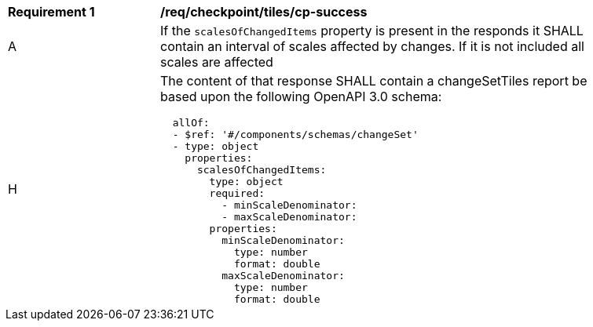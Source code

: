 [[req_checkpoint_tiles_cp-success]]
[width="90%",cols="2,6a"]
|===
^|*Requirement {counter:req-id}* |*/req/checkpoint/tiles/cp-success*
^|A |If the `scalesOfChangedItems` property is present in the responds it SHALL contain an interval of scales affected by changes. If it is not included all scales are affected
^|H |The content of that response SHALL contain a changeSetTiles report be based upon the following OpenAPI 3.0 schema:

[source,YAML]
----
  allOf:
  - $ref: '#/components/schemas/changeSet'
  - type: object
    properties:
      scalesOfChangedItems:
        type: object
        required:
          - minScaleDenominator:
          - maxScaleDenominator:
        properties:
          minScaleDenominator:
            type: number
            format: double
          maxScaleDenominator:
            type: number
            format: double
----
|===
